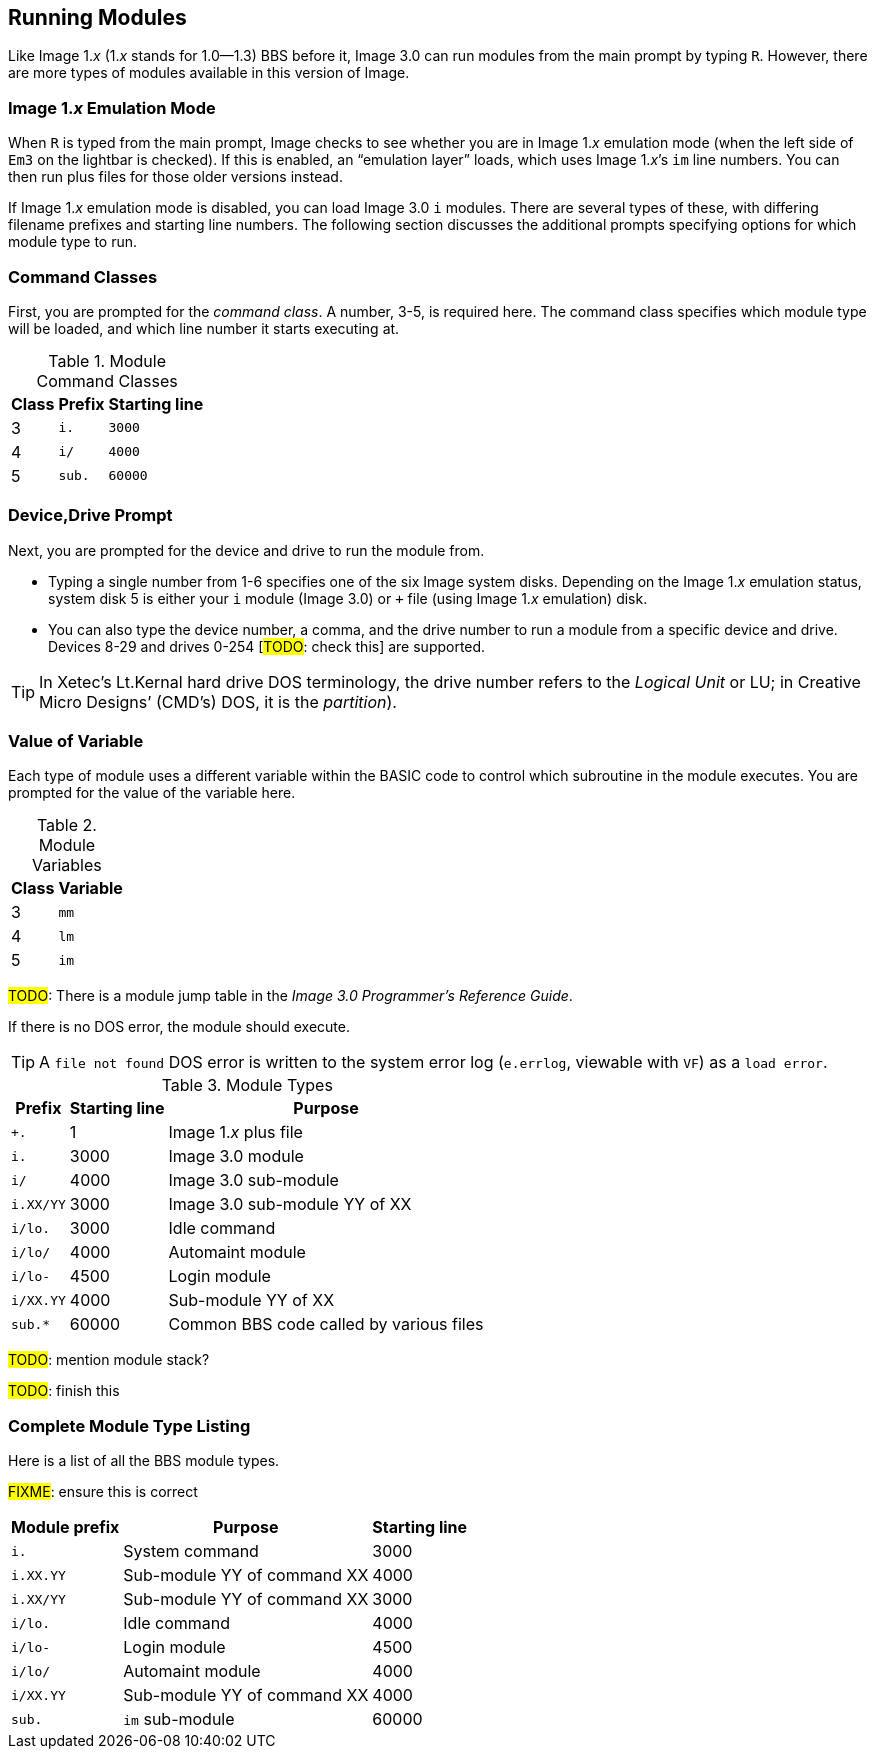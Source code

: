 :experimental:
## Running Modules

Like Image 1._x_ (1._x_ stands for 1.0--1.3) BBS before it, Image 3.0 can run modules from the main prompt by typing kbd:[R].
However, there are more types of modules available in this version of Image.

### Image 1._x_ Emulation Mode [[emulation-mode]]

When kbd:[R] is typed from the main prompt, Image checks to see whether you are 
in Image 1._x_ emulation mode (when the left side of `Em3` on the 
lightbar is checked).
If this is enabled, an "`emulation layer`" loads, which uses Image 1._x_`'s `im` line numbers. You can then run plus files for those older versions instead.

If Image 1._x_ emulation mode is disabled, you can load Image 3.0 `i` modules. There are several types of these, with differing filename prefixes and starting line numbers. The following section discusses the additional prompts specifying options for which module type to run.

### Command Classes

First, you are prompted for the _command class_. A number, 3-5, is required here. The command class specifies which module type will be loaded, and which line number it starts executing at.

.Module Command Classes
[options="header,autowidth"]
|====================
| Class | Prefix | Starting line 
| 3     | `i.`   | `3000` 
| 4     | `i/`   | `4000` 
| 5     | `sub.` | `60000` 
|====================

### Device,Drive Prompt

Next, you are prompted for the device and drive to run the module from.

- Typing a single number from 1-6 specifies one of the six Image system disks.
Depending on the Image 1._x_ emulation status, system disk 5 is either your `i` module (Image 3.0) or `+` file (using Image 1._x_ emulation) disk.

- You can also type the device number, a comma, and the drive number to run a module from a specific device and drive. Devices 8-29 and drives 0-254 [#TODO#: check this] are supported.

TIP: In Xetec's Lt.Kernal hard drive DOS terminology, the drive number refers to the _Logical Unit_ or LU; in Creative Micro Designs`' (CMD`'s) DOS, it is the _partition_).

### Value of Variable

Each type of module uses a different variable within the BASIC code to control which subroutine in the module executes. You are prompted for the value of the variable here.

.Module Variables
[options="header,autowidth"]
|====================
| Class | Variable 
| 3     | `mm`       
| 4     | `lm`       
| 5     | `im`       
|====================

#TODO#: There is a module jump table in the _Image 3.0 Programmer`'s Reference Guide_.

If there is no DOS error, the module should execute.

TIP: A `file not found` DOS error is written to the system error log (`e.errlog`, viewable with kbd:[VF]) as a `load error`.

.Module Types
[options="header,autowidth"]
|====================
| Prefix    |  Starting line | Purpose 
| `+.`      |  1     | Image 1._x_ plus file
| `i.`      |  3000  | Image 3.0 module
| `i/`      |  4000  | Image 3.0 sub-module
| `i.XX/YY` |  3000  | Image 3.0 sub-module YY of XX
| `i/lo.`   |  3000  | Idle command 
| `i/lo/`   |  4000  | Automaint module
| `i/lo-`   |  4500  | Login module  
| `i/XX.YY` |  4000  | Sub-module YY of XX
| `sub.*`   |  60000 | Common BBS code called by various files 
|====================

#TODO#: mention module stack?

#TODO#: finish this

### Complete Module Type Listing

Here is a list of all the BBS module types.

#FIXME#: ensure this is correct

[options="header,autowidth"]
|====================
| Module prefix	| Purpose | Starting line
| `i.`      | System command | 3000
| `i.XX.YY` | Sub-module YY of command XX | 4000
| `i.XX/YY` | Sub-module YY of command XX | 3000
| `i/lo.`   | Idle command | 4000
| `i/lo-`   | Login module | 4500
| `i/lo/`   | Automaint module | 4000
| `i/XX.YY` | Sub-module YY of command XX | 4000
| `sub.`    | `im` sub-module | 60000
|====================
